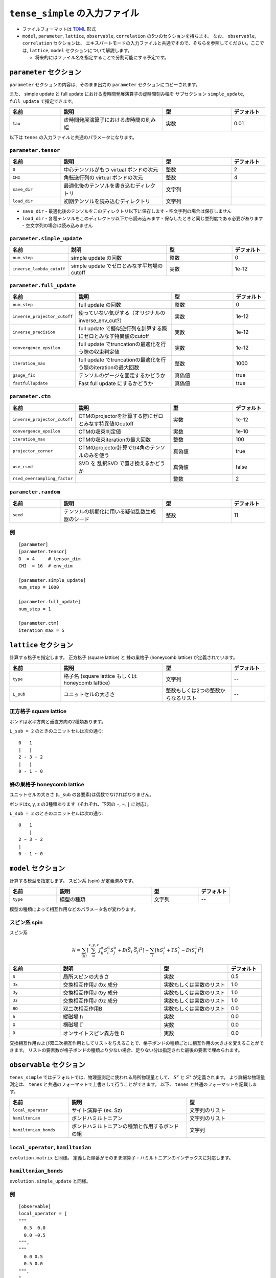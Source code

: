 .. highlight:: none

``tense_simple`` の入力ファイル
---------------------------------

-  ファイルフォーマットは
   `TOML <https://github.com/toml-lang/toml/blob/master/versions/ja/toml-v0.5.0.md>`__
   形式
-  ``model``, ``parameter``, ``lattice``, ``observable``, ``correlation``
   の5つのセクションを持ちます。 なお、 ``observable``, ``correlation`` セクションは、
   エキスパートモードの入力ファイルと共通ですので、そちらを参照してください。ここでは, ``lattice``, ``model`` セクションについて解説します。

   -  将来的にはファイル名を指定することで分割可能にする予定です。


``parameter`` セクション
==========================

``parameter`` セクションの内容は、そのまま出力の ``parameter`` セクションにコピーされます。

また、 simple update と full update における虚時間発展演算子の虚時間刻み幅を
サブセクション ``simple_update``, ``full_update`` で指定できます。

.. csv-table::
   :header: "名前", "説明", "型", "デフォルト"
   :widths: 15, 30, 20, 10

   ``tau``, 虚時間発展演算子における虚時間の刻み幅, 実数, 0.01

以下は ``tenes`` の入力ファイルと共通のパラメータになります。

``parameter.tensor``
~~~~~~~~~~~~~~~~~~~~

.. csv-table::
   :header: "名前", "説明", "型", "デフォルト"
   :widths: 15, 30, 20, 10

   ``D``,        中心テンソルがもつ virtual ボンドの次元,  整数,   2
   ``CHI``,      角転送行列の virtual ボンドの次元,        整数,   4
   ``save_dir``, 最適化後のテンソルを書き込むディレクトリ, 文字列, ""
   ``load_dir``, 初期テンソルを読み込むディレクトリ,       文字列, ""


- ``save_dir``
  - 最適化後のテンソルをこのディレクトリ以下に保存します
  - 空文字列の場合は保存しません
- ``load_dir``
  - 各種テンソルをこのディレクトリ以下から読み込みます
  - 保存したときと同じ並列度である必要があります
  - 空文字列の場合は読み込みません

``parameter.simple_update``
~~~~~~~~~~~~~~~~~~~~~~~~~~~

.. csv-table::
   :header: "名前", "説明", "型", "デフォルト"
   :widths: 15, 30, 20, 10

   ``num_step``,              simple update の回数,                       整数, 0
   ``inverse_lambda_cutoff``, simple update でゼロとみなす平均場のcutoff, 実数, 1e-12

``parameter.full_update``
~~~~~~~~~~~~~~~~~~~~~~~~~

.. csv-table::
   :header: "名前", "説明", "型", "デフォルト"
   :widths: 15, 30, 20, 10

   ``num_step``,                 full update の回数,                                               整数,   0
   ``inverse_projector_cutoff``, 使っていない気がする（オリジナルのinverse\_env\_cut?）,           実数,   1e-12
   ``inverse_precision``,        full update で擬似逆行列を計算する際にゼロとみなす特異値のcutoff, 実数,   1e-12
   ``convergence_epsilon``,      full update でtruncationの最適化を行う際の収束判定値,             実数,   1e-12
   ``iteration_max``,            full update でtruncationの最適化を行う際のiterationの最大回数,    整数,   1000
   ``gauge_fix``,                テンソルのゲージを固定するかどうか,                               真偽値, true
   ``fastfullupdate``,           Fast full update にするかどうか,                                  真偽値, true

``parameter.ctm``
~~~~~~~~~~~~~~~~~

.. csv-table::
   :header: "名前", "説明", "型", "デフォルト"
   :widths: 15, 30, 20, 10

   ``inverse_projector_cutoff``, CTMのprojectorを計算する際にゼロとみなす特異値のcutoff, 実数,   1e-12
   ``convergence_epsilon``,      CTMの収束判定値,                                        実数,   1e-10
   ``iteration_max``,            CTMの収束iterationの最大回数,                           整数,   100
   ``projector_corner``,         CTMのprojector計算で1/4角のテンソルのみを使う,          真偽値, true
   ``use_rsvd``,                 SVD を 乱択SVD で置き換えるかどうか,                    真偽値, false
   ``rsvd_oversampling_factor``, ,                                                       整数,   2


``parameter.random``
~~~~~~~~~~~~~~~~~~~~~

.. csv-table::
   :header: "名前", "説明", "型", "デフォルト"
   :widths: 15, 30, 20, 10

   ``seed``, テンソルの初期化に用いる疑似乱数生成器のシード, 整数, 11

例
~~

::

    [parameter]
    [parameter.tensor]
    D  = 4     # tensor_dim
    CHI  = 16  # env_dim

    [parameter.simple_update]
    num_step = 1000

    [parameter.full_update]
    num_step = 1

    [parameter.ctm]
    iteration_max = 5


``lattice`` セクション
==========================

計算する格子を指定します。
正方格子 (square lattice) と 蜂の巣格子 (honeycomb lattice) が定義されています。

.. csv-table::
   :header: "名前", "説明", "型", "デフォルト"
   :widths: 15, 30, 20, 10

   ``type``, "格子名 (square lattice もしくは honeycomb lattice)", 文字列, --
   ``L_sub``, ユニットセルの大きさ, 整数もしくは2つの整数からなるリスト, --


正方格子 square lattice
~~~~~~~~~~~~~~~~~~~~~~~~~~~~~~~~~

ボンドは水平方向と垂直方向の2種類あります。

``L_sub = 2`` のときのユニットセルは次の通り::

 0   1
 |   |
 2 - 3 - 2
 |   | 
 0 - 1 - 0


蜂の巣格子 honeycomb lattice
~~~~~~~~~~~~~~~~~~~~~~~~~~~~~~~~~~~~~

ユニットセルの大きさ (``L_sub`` の各要素)は偶数でなければなりません。

ボンドはx, y, z の3種類あります（それぞれ、下図の ``-``, ``~``, ``|`` に対応）。

``L_sub = 2`` のときのユニットセルは次の通り::

 0   1
     |
 2 ~ 3 - 2
 |   
 0 - 1 ~ 0


``model`` セクション
==========================

計算する模型を指定します。
スピン系 (spin) が定義済みです。

.. csv-table::
   :header: "名前", "説明", "型", "デフォルト"
   :widths: 15, 30, 15, 10

   ``type``, 模型の種類, 文字列, --


模型の種類によって相互作用などのパラメータ名が変わります。

スピン系 spin
~~~~~~~~~~~~~~~~~~~~~

スピン系

.. math ::

 \mathcal{H} = \sum_{\langle ij \rangle}\left[\sum_\alpha^{x,y,z} J^\alpha_{ij} S^\alpha_i S^\alpha_j + B \left(\vec{S}_i\cdot\vec{S}_j\right)^2 \right] - \sum_i \left[ h S^z_i + \Gamma S^x_i - D \left(S^z_i\right)^2 \right]

.. csv-table::
   :header: "名前", "説明", "型", "デフォルト"
   :widths: 15, 30, 20, 10

   ``S``, "局所スピンの大きさ", 実数, 0.5
   ``Jx``, "交換相互作用J のx 成分", 実数もしくは実数のリスト, 1.0
   ``Jy``, "交換相互作用J のy 成分", 実数もしくは実数のリスト, 1.0
   ``Jz``, "交換相互作用J のz 成分", 実数もしくは実数のリスト, 1.0
   ``BQ``, "双二次相互作用B", 実数もしくは実数のリスト, 0.0
   ``h``, "縦磁場 h", 実数, 0.0
   ``G``, "横磁場 :math:`\Gamma` ", 実数, 0.0
   ``D``, "オンサイトスピン異方性 D", 実数, 0.0


交換相互作用および双二次相互作用としてリストを与えることで、格子ボンドの種類ごとに相互作用の大きさを変えることができます。
リストの要素数が格子ボンドの種類より少ない場合、足りない分は指定された最後の要素で埋められます。


``observable`` セクション
==========================

``tenes_simple`` ではデフォルトでは、物理量測定に使われる局所物理量として、 :math:`S^z` と :math:`S^x` が定義されます。
より詳細な物理量測定は、 ``tenes`` と共通のフォーマットで上書きして行うことができます。
以下、 ``tenes`` と共通のフォーマットを記載します。

.. csv-table::
   :header: "名前", "説明", "型"
   :widths: 15, 30, 20

   ``local_operator``,    サイト演算子 (ex. Sz),                          文字列のリスト
   ``hamiltonian``,       ボンドハミルトニアン,                           文字列のリスト
   ``hamiltonian_bonds``, ボンドハミルトニアンの種類と作用するボンドの組, 文字列

``local_operator``, ``hamiltonian``
~~~~~~~~~~~~~~~~~~~~~~~~~~~~~~~~~~~

``evolution.matrix`` と同様。
定義した順番がそのまま演算子・ハミルトニアンのインデックスに対応します。

``hamiltonian_bonds``
~~~~~~~~~~~~~~~~~~~~~

``evolution.simple_update`` と同様。

例
~~

::

    [observable]
    local_operator = [
    """
      0.5  0.0
      0.0 -0.5
    """,
    """
      0.0 0.5
      0.5 0.0
    """,
    ]

    hamiltonian_bonds = """
    0 1 h 0
    3 2 h 0
    2 3 h 0
    1 0 h 0
    0 2 v 0
    3 1 v 0
    2 0 v 0
    1 3 v 0
    """

    hamiltonian = [
    """
      0.25   0.0    0.0     0.0
      0.0   -0.25   0.5     0.0  
      0.0    0.5   -0.25    0.0  
      0.0    0.0    0.0     0.25
    """,
    ]

``correlation`` セクション
==========================

``tenes_simple`` では相関関数 ``C = <A(0)B(r)>`` はデフォルトでは計算されません。
相関関数を計算したい場合は、 ``tenes`` と共通のファイルフォーマットで指定することができます。
以下、 ``correlation`` セクションで指定できるパラメータについて説明します。

.. csv-table::
   :header: "名前", "説明", "型"
   :widths: 15, 30, 20

   ``r_max``,     相関関数の距離 r の最大値, 整数
   ``operators``, "相関関数を測る演算子 A,    B の番号", 整数のリストのリスト

演算子は ``observable`` セクションで指定したものが用いられます。

例
~~

::

    [correlation]
    r_max = 5
    operators = [[0,0], [0,1], [1,1]]
